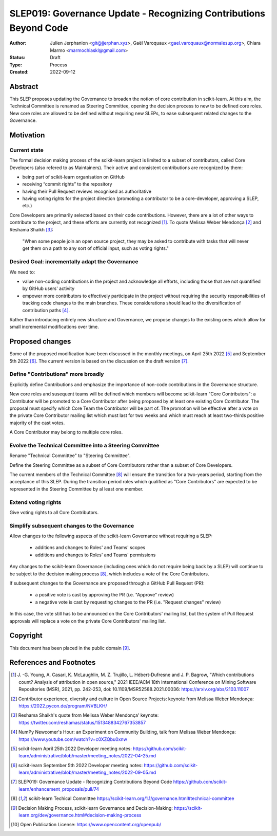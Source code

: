 .. _slep_019:

####################################################################
 SLEP019: Governance Update - Recognizing Contributions Beyond Code
####################################################################

:Author: Julien Jerphanion <git@jjerphan.xyz>, Gaël Varoquaux <gael.varoquaux@normalesup.org>,
         Chiara Marmo <marmochiaskl@gmail.com>
:Status: Draft
:Type: Process
:Created: 2022-09-12

**********
 Abstract
**********

This SLEP proposes updating the Governance to broaden the notion of core
contribution in scikit-learn.
At this aim, the Technical Committee is renamed as Steering Committee, opening the
decision process to new to be defined core roles.
New core roles are allowed to be defined without requiring new SLEPs, to ease subsequent
related changes to the Governance.

************
 Motivation
************

Current state
=============

The formal decision making process of the scikit-learn project is
limited to a subset of contributors, called Core Developers (also
refered to as Maintainers). Their active and consistent contributions
are recognized by them:

-  being part of scikit-learn organisation on GitHub
-  receiving “commit rights” to the repository
-  having their Pull Request reviews recognised as authoritative
-  having voting rights for the project direction (promoting a
   contributor to be a core-developer, approving a SLEP, etc.)

Core Developers are primarily selected based on their code
contributions. However, there are a lot of other ways to contribute to
the project, and these efforts are currently not recognized [1]_. To
quote Melissa Weber Mendonça [2]_ and Reshama Shaikh [3]_:

.. epigraph::

   "When some people join an open source project, they may be asked to contribute
   with tasks that will never get them on a path to any sort of official input,
   such as voting rights."

Desired Goal: incrementally adapt the Governance
================================================

We need to:

-  value non-coding contributions in the project and acknowledge all
   efforts, including those that are not quantified by GitHub users'
   activity

-  empower more contributors to effectively participate in the project
   without requiring the security responsibilities of tracking code
   changes to the main branches. These considerations should lead to the
   diversification of contribution paths [4]_.

Rather than introducing entirely new structure and Governance, we
propose changes to the existing ones which allow for small incremental
modifications over time.

******************
 Proposed changes
******************

Some of the proposed modification have been discussed in the monthly
meetings, on April 25th 2022 [5]_ and September 5th 2022 [6]_.
The current version is based on the discussion on the draft version [7]_.  

Define "Contributions" more broadly
===================================

Explicitly define Contributions and emphasize the importance of non-code
contributions in the Governance structure.

New core roles and susequent teams will be defined which members will become
scikit-learn "Core Contributors":
a Contributor will be promoted to a Core Contributor after being proposed by
at least one existing Core Contributor. The proposal must specify which
Core Team the Contributor will be part of. The promotion will be effective
after a vote on the private Core Contributor mailing list which must
last for two weeks and which must reach at least two-thirds positive
majority of the cast votes.

A Core Contributor may belong to multiple core roles.

Evolve the Technical Committee into a Steering Committee
========================================================

Rename "Technical Committee" to "Steering Committee".

Define the Steering Committee as a subset of Core Contributors rather
than a subset of Core Developers.

The current members of the Technical Committee [8]_ will ensure the transition for a
two-years period, starting from the acceptance of this SLEP.
During the transition period roles which qualified as "Core Contributors" are expected to
be represented in the Steering Committee by al least one member.

Extend voting rights
====================

Give voting rights to all Core Contributors.

Simplify subsequent changes to the Governance
=============================================

Allow changes to the following aspects of the scikit-learn Governance
without requiring a SLEP:

   -  additions and changes to Roles' and Teams' scopes
   -  additions and changes to Roles' and Teams' permissions

Any changes to the scikit-learn Governance (including ones which do not
require being back by a SLEP) will continue to be subject to the
decision making process [8]_, which includes a vote of the Core
Contributors.

If subsequent changes to the Governance are proposed through a GitHub
Pull Request (PR):

   -  a positive vote is cast by approving the PR (i.e. "Approve"
      review)
   -  a negative vote is cast by requesting changes to the PR (i.e.
      "Request changes" review)

In this case, the vote still has to be announced on the Core
Contributors' mailing list, but the system of Pull Request approvals
will replace a vote on the private Core Contributors' mailing list.

***********
 Copyright
***********

This document has been placed in the public domain [9]_.

**************************
 References and Footnotes
**************************

.. [1]

   J. -G. Young, A. Casari, K. McLaughlin, M. Z. Trujillo, L.
   Hébert-Dufresne and J. P. Bagrow, "Which contributions count? Analysis
   of attribution in open source," 2021 IEEE/ACM 18th International
   Conference on Mining Software Repositories (MSR), 2021, pp. 242-253,
   doi: 10.1109/MSR52588.2021.00036: https://arxiv.org/abs/2103.11007

.. [2]

   Contributor experience, diversity and culture in Open Source Projects:
   keynote from Melissa Weber Mendonça:
   https://2022.pycon.de/program/NVBLKH/

.. [3]

   Reshama Shaikh's quote from Melissa Weber Mendonça' keynote:
   https://twitter.com/reshamas/status/1513488342767353857

.. [4]

   NumPy Newcomer's Hour: an Experiment on Community Building, talk from
   Melissa Weber Mendonça: https://www.youtube.com/watch?v=c0XZQbu0xnw

.. [5]

   scikit-learn April 25th 2022 Developer meeting notes:
   https://github.com/scikit-learn/administrative/blob/master/meeting_notes/2022-04-25.md

.. [6]

   scikit-learn September 5th 2022 Developer meeting notes:
   https://github.com/scikit-learn/administrative/blob/master/meeting_notes/2022-09-05.md

.. [7]

   SLEP019: Governance Update - Recognizing Contributions Beyond Code
   https://github.com/scikit-learn/enhancement_proposals/pull/74

.. [8]

   scikit-learn Techical Committee
   https://scikit-learn.org/1.1/governance.html#technical-committee

.. [9]

   Decision Making Process, scikit-learn Governance and Decision-Making:
   https://scikit-learn.org/dev/governance.html#decision-making-process

.. [10]

   Open Publication License: https://www.opencontent.org/openpub/
